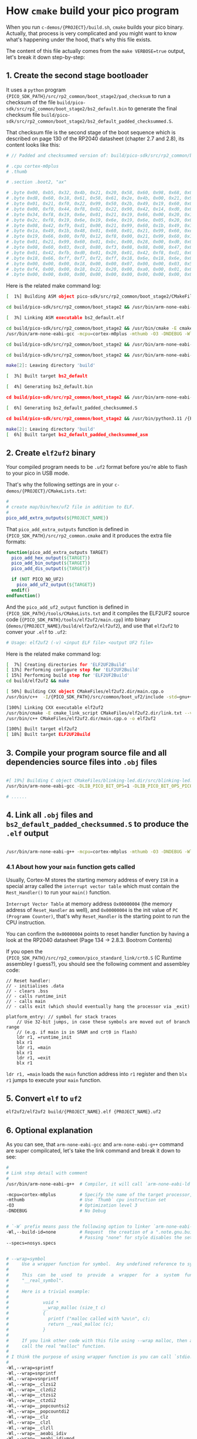 * How =cmake= build your pico program

When you run ~c-demos/{PROJECT}/build.sh~, =cmake= builds your pico binary. Actually, that process is very complicated and you might want to know what's happening under the hood, that's why this file exists.

The content of this file actually comes from the ~make VERBOSE=true~ output, let's break it down step-by-step:

** 1. Create the second stage bootloader

It uses a =python= program ~{PICO_SDK_PATH}/src/rp2_common/boot_stage2/pad_checksum~ to run a checksum of the file ~build/pico-sdk/src/rp2_common/boot_stage2/bs2_default.bin~ to generate the final checksum file ~build/pico-sdk/src/rp2_common/boot_stage2/bs2_default_padded_checksummed.S~.

That checksum file is the second stage of the boot sequence which is described on page 130 of the RP2040 datasheet (chapter 2.7 and 2.8), its content looks like this:

#+BEGIN_SRC bash
  # // Padded and checksummed version of: build/pico-sdk/src/rp2_common/boot_stage2/bs2_default.bin

  # .cpu cortex-m0plus
  # .thumb

  # .section .boot2, "ax"

  # .byte 0x00, 0xb5, 0x32, 0x4b, 0x21, 0x20, 0x58, 0x60, 0x98, 0x68, 0x02, 0x21, 0x88, 0x43, 0x98, 0x60
  # .byte 0xd8, 0x60, 0x18, 0x61, 0x58, 0x61, 0x2e, 0x4b, 0x00, 0x21, 0x99, 0x60, 0x02, 0x21, 0x59, 0x61
  # .byte 0x01, 0x21, 0xf0, 0x22, 0x99, 0x50, 0x2b, 0x49, 0x19, 0x60, 0x01, 0x21, 0x99, 0x60, 0x35, 0x20
  # .byte 0x00, 0xf0, 0x44, 0xf8, 0x02, 0x22, 0x90, 0x42, 0x14, 0xd0, 0x06, 0x21, 0x19, 0x66, 0x00, 0xf0
  # .byte 0x34, 0xf8, 0x19, 0x6e, 0x01, 0x21, 0x19, 0x66, 0x00, 0x20, 0x18, 0x66, 0x1a, 0x66, 0x00, 0xf0
  # .byte 0x2c, 0xf8, 0x19, 0x6e, 0x19, 0x6e, 0x19, 0x6e, 0x05, 0x20, 0x00, 0xf0, 0x2f, 0xf8, 0x01, 0x21
  # .byte 0x08, 0x42, 0xf9, 0xd1, 0x00, 0x21, 0x99, 0x60, 0x1b, 0x49, 0x19, 0x60, 0x00, 0x21, 0x59, 0x60
  # .byte 0x1a, 0x49, 0x1b, 0x48, 0x01, 0x60, 0x01, 0x21, 0x99, 0x60, 0xeb, 0x21, 0x19, 0x66, 0xa0, 0x21
  # .byte 0x19, 0x66, 0x00, 0xf0, 0x12, 0xf8, 0x00, 0x21, 0x99, 0x60, 0x16, 0x49, 0x14, 0x48, 0x01, 0x60
  # .byte 0x01, 0x21, 0x99, 0x60, 0x01, 0xbc, 0x00, 0x28, 0x00, 0xd0, 0x00, 0x47, 0x12, 0x48, 0x13, 0x49
  # .byte 0x08, 0x60, 0x03, 0xc8, 0x80, 0xf3, 0x08, 0x88, 0x08, 0x47, 0x03, 0xb5, 0x99, 0x6a, 0x04, 0x20
  # .byte 0x01, 0x42, 0xfb, 0xd0, 0x01, 0x20, 0x01, 0x42, 0xf8, 0xd1, 0x03, 0xbd, 0x02, 0xb5, 0x18, 0x66
  # .byte 0x18, 0x66, 0xff, 0xf7, 0xf2, 0xff, 0x18, 0x6e, 0x18, 0x6e, 0x02, 0xbd, 0x00, 0x00, 0x02, 0x40
  # .byte 0x00, 0x00, 0x00, 0x18, 0x00, 0x00, 0x07, 0x00, 0x00, 0x03, 0x5f, 0x00, 0x21, 0x22, 0x00, 0x00
  # .byte 0xf4, 0x00, 0x00, 0x18, 0x22, 0x20, 0x00, 0xa0, 0x00, 0x01, 0x00, 0x10, 0x08, 0xed, 0x00, 0xe0
  # .byte 0x00, 0x00, 0x00, 0x00, 0x00, 0x00, 0x00, 0x00, 0x00, 0x00, 0x00, 0x00, 0x74, 0xb2, 0x4e, 0x7a
#+END_SRC

Here is the related make command log:

#+BEGIN_SRC bash
  [  1%] Building ASM object pico-sdk/src/rp2_common/boot_stage2/CMakeFiles/bs2_default.dir/compile_time_choice.S.obj

  cd build/pico-sdk/src/rp2_common/boot_stage2 && /usr/bin/arm-none-eabi-gcc -DPICO_BOARD=\"pico_w\" -DPICO_BUILD=1 -DPICO_NO_HARDWARE=0 -DPICO_ON_DEVICE=1 -I/{PICO_SDK_PATH}/src/rp2_common/boot_stage2/asminclude -I/{PICO_SDK_PATH}/src/rp2040/hardware_regs/include -I/{PICO_SDK_PATH}/src/rp2_common/hardware_base/include -I/{PICO_SDK_PATH}/src/common/pico_base/include -Ibuild/generated/pico_base -I/{PICO_SDK_PATH}/src/boards/include -I/{PICO_SDK_PATH}/src/rp2_common/pico_platform/include -I/{PICO_SDK_PATH}/src/rp2_common/boot_stage2/include -mcpu=cortex-m0plus -mthumb -O3 -DNDEBUG -o CMakeFiles/bs2_default.dir/compile_time_choice.S.obj   -c /{PICO_SDK_PATH}/src/rp2_common/boot_stage2/compile_time_choice.S

  [  3%] Linking ASM executable bs2_default.elf

  cd build/pico-sdk/src/rp2_common/boot_stage2 && /usr/bin/cmake -E cmake_link_script CMakeFiles/bs2_default.dir/link.txt --verbose=true
  /usr/bin/arm-none-eabi-gcc -mcpu=cortex-m0plus -mthumb -O3 -DNDEBUG -Wl,--build-id=none --specs=nosys.specs -nostartfiles -Wl,--script=/{PICO_SDK_PATH}/src/rp2_common/boot_stage2/boot_stage2.ld -Wl,-Map=bs2_default.elf.map CMakeFiles/bs2_default.dir/compile_time_choice.S.obj -o bs2_default.elf 

  cd build/pico-sdk/src/rp2_common/boot_stage2 && /usr/bin/arm-none-eabi-objdump -h build/pico-sdk/src/rp2_common/boot_stage2/bs2_default.elf > bs2_default.dis

  cd build/pico-sdk/src/rp2_common/boot_stage2 && /usr/bin/arm-none-eabi-objdump -d build/pico-sdk/src/rp2_common/boot_stage2/bs2_default.elf >> bs2_default.dis

  make[2]: Leaving directory 'build'

  [  3%] Built target bs2_default

  [  4%] Generating bs2_default.bin

  cd build/pico-sdk/src/rp2_common/boot_stage2 && /usr/bin/arm-none-eabi-objcopy -Obinary build/pico-sdk/src/rp2_common/boot_stage2/bs2_default.elf build/pico-sdk/src/rp2_common/boot_stage2/bs2_default.bin

  [  6%] Generating bs2_default_padded_checksummed.S

  cd build/pico-sdk/src/rp2_common/boot_stage2 && /usr/bin/python3.11 /{PICO_SDK_PATH}/src/rp2_common/boot_stage2/pad_checksum -s 0xffffffff build/pico-sdk/src/rp2_common/boot_stage2/bs2_default.bin build/pico-sdk/src/rp2_common/boot_stage2/bs2_default_padded_checksummed.S

  make[2]: Leaving directory 'build'
  [  6%] Built target bs2_default_padded_checksummed_asm
#+END_SRC


** 2. Create =elf2uf2= binary

Your compiled program needs to be ~.uf2~ format before you're able to flash to your pico in USB mode.

That's why the following settings are in your ~c-demos/{PROJECT}/CMakeLists.txt~:

#+BEGIN_SRC cmake
 #
 # create map/bin/hex/uf2 file in addition to ELF.
 #
 pico_add_extra_outputs(${PROJECT_NAME})
#+END_SRC

That ~pico_add_extra_outputs~ function is defined in ~{PICO_SDK_PATH}/src/rp2_common.cmake~ and it produces the extra file formats:

#+BEGIN_SRC cmake
 function(pico_add_extra_outputs TARGET)
   pico_add_hex_output(${TARGET})
   pico_add_bin_output(${TARGET})
   pico_add_dis_output(${TARGET})

   if (NOT PICO_NO_UF2)
     pico_add_uf2_output(${TARGET})
   endif()
 endfunction()
#+END_SRC

And the ~pico_add_uf2_output~ function is defined in ~{PICO_SDK_PATH}/tools/CMakeLists.txt~ and it compiles the ELF2UF2 source code (~{PICO_SDK_PATH}/tools/elf2uf2/main.cpp~) into binary (~demos/{PROJECT_NAME}/build/elf2uf2/elf2uf2~), and use that ~elf2uf2~ to conver your ~.elf~ to ~.uf2~:

#+BEGIN_SRC bash
  # Usage: elf2uf2 (-v) <input ELF file> <output UF2 file>
#+END_SRC


Here is the related make command log:

#+BEGIN_SRC bash
  [  7%] Creating directories for 'ELF2UF2Build'
  [ 13%] Performing configure step for 'ELF2UF2Build'
  [ 15%] Performing build step for 'ELF2UF2Build'
  cd build/elf2uf2 && make

  [ 50%] Building CXX object CMakeFiles/elf2uf2.dir/main.cpp.o
  /usr/bin/c++  -I/{PICO_SDK_PATH}/src/common/boot_uf2/include -std=gnu++14 -MD -MT CMakeFiles/elf2uf2.dir/main.cpp.o -MF CMakeFiles/elf2uf2.dir/main.cpp.o.d -o CMakeFiles/elf2uf2.dir/main.cpp.o -c /{PICO_SDK_PATH}/tools/elf2uf2/main.cpp

  [100%] Linking CXX executable elf2uf2
  /usr/bin/cmake -E cmake_link_script CMakeFiles/elf2uf2.dir/link.txt --verbose=true
  /usr/bin/c++ CMakeFiles/elf2uf2.dir/main.cpp.o -o elf2uf2 

  [100%] Built target elf2uf2
  [ 18%] Built target ELF2UF2Build
#+END_SRC


** 3. Compile your program source file and all dependencies source files into ~.obj~ files

#+BEGIN_SRC bash

  #[ 19%] Building C object CMakeFiles/blinking-led.dir/src/blinking-led.c.obj
  /usr/bin/arm-none-eabi-gcc -DLIB_PICO_BIT_OPS=1 -DLIB_PICO_BIT_OPS_PICO=1 -DLIB_PICO_DIVIDER=1 -DLIB_PICO_DIVIDER_HARDWARE=1 -DLIB_PICO_DOUBLE=1 -DLIB_PICO_DOUBLE_PICO=1 -DLIB_PICO_FLOAT=1 -DLIB_PICO_FLOAT_PICO=1 -DLIB_PICO_INT64_OPS=1 -DLIB_PICO_INT64_OPS_PICO=1 -DLIB_PICO_MALLOC=1 -DLIB_PICO_MEM_OPS=1 -DLIB_PICO_MEM_OPS_PICO=1 -DLIB_PICO_PLATFORM=1 -DLIB_PICO_PRINTF=1 -DLIB_PICO_PRINTF_PICO=1 -DLIB_PICO_RUNTIME=1 -DLIB_PICO_STANDARD_LINK=1 -DLIB_PICO_STDIO=1 -DLIB_PICO_STDLIB=1 -DLIB_PICO_SYNC=1 -DLIB_PICO_SYNC_CRITICAL_SECTION=1 -DLIB_PICO_SYNC_MUTEX=1 -DLIB_PICO_SYNC_SEM=1 -DLIB_PICO_TIME=1 -DLIB_PICO_UTIL=1 -DPICO_BOARD=\"pico_w\" -DPICO_BUILD=1 -DPICO_CMAKE_BUILD_TYPE=\"Release\" -DPICO_COPY_TO_RAM=0 -DPICO_CXX_ENABLE_EXCEPTIONS=0 -DPICO_NO_FLASH=0 -DPICO_NO_HARDWARE=0 -DPICO_ON_DEVICE=1 -DPICO_TARGET_NAME=\"blinking-led\" -DPICO_USE_BLOCKED_RAM=0 -Isrc -I/{PICO_SDK_PATH}/src/common/pico_stdlib/include -I/{PICO_SDK_PATH}/src/rp2_common/hardware_gpio/include -I/{PICO_SDK_PATH}/src/common/pico_base/include -Ibuild/generated/pico_base -I/{PICO_SDK_PATH}/src/boards/include -I/{PICO_SDK_PATH}/src/rp2_common/pico_platform/include -I/{PICO_SDK_PATH}/src/rp2040/hardware_regs/include -I/{PICO_SDK_PATH}/src/rp2_common/hardware_base/include -I/{PICO_SDK_PATH}/src/rp2040/hardware_structs/include -I/{PICO_SDK_PATH}/src/rp2_common/hardware_claim/include -I/{PICO_SDK_PATH}/src/rp2_common/hardware_sync/include -I/{PICO_SDK_PATH}/src/rp2_common/hardware_irq/include -I/{PICO_SDK_PATH}/src/common/pico_sync/include -I/{PICO_SDK_PATH}/src/common/pico_time/include -I/{PICO_SDK_PATH}/src/rp2_common/hardware_timer/include -I/{PICO_SDK_PATH}/src/common/pico_util/include -I/{PICO_SDK_PATH}/src/rp2_common/hardware_uart/include -I/{PICO_SDK_PATH}/src/rp2_common/hardware_resets/include -I/{PICO_SDK_PATH}/src/rp2_common/hardware_clocks/include -I/{PICO_SDK_PATH}/src/rp2_common/hardware_pll/include -I/{PICO_SDK_PATH}/src/rp2_common/hardware_vreg/include -I/{PICO_SDK_PATH}/src/rp2_common/hardware_watchdog/include -I/{PICO_SDK_PATH}/src/rp2_common/hardware_xosc/include -I/{PICO_SDK_PATH}/src/rp2_common/hardware_divider/include -I/{PICO_SDK_PATH}/src/rp2_common/pico_runtime/include -I/{PICO_SDK_PATH}/src/rp2_common/pico_printf/include -I/{PICO_SDK_PATH}/src/common/pico_bit_ops/include -I/{PICO_SDK_PATH}/src/common/pico_divider/include -I/{PICO_SDK_PATH}/src/rp2_common/pico_double/include -I/{PICO_SDK_PATH}/src/rp2_common/pico_float/include -I/{PICO_SDK_PATH}/src/rp2_common/pico_malloc/include -I/{PICO_SDK_PATH}/src/rp2_common/pico_bootrom/include -I/{PICO_SDK_PATH}/src/common/pico_binary_info/include -I/{PICO_SDK_PATH}/src/rp2_common/pico_stdio/include -I/{PICO_SDK_PATH}/src/rp2_common/pico_int64_ops/include -I/{PICO_SDK_PATH}/src/rp2_common/pico_mem_ops/include -I/{PICO_SDK_PATH}/src/rp2_common/boot_stage2/include -isystem /usr/lib/gcc/arm-none-eabi/13.2.0/include -isystem /usr/lib/gcc/arm-none-eabi/13.2.0/include-fixed -isystem /usr/arm-none-eabi/include -mcpu=cortex-m0plus -mthumb -O3 -DNDEBUG -ffunction-sections -fdata-sections -MD -MT CMakeFiles/blinking-led.dir/src/blinking-led.c.obj -MF CMakeFiles/blinking-led.dir/src/blinking-led.c.obj.d -o CMakeFiles/blinking-led.dir/src/blinking-led.c.obj -c src/blinking-led.c

  # ......
#+END_SRC


** 4. Link all ~.obj~ files and ~bs2_default_padded_checksummed.S~ to produce the ~.elf~ output 

#+BEGIN_SRC bash
  
/usr/bin/arm-none-eabi-g++ -mcpu=cortex-m0plus -mthumb -O3 -DNDEBUG -Wl,--build-id=none --specs=nosys.specs -Wl,--wrap=sprintf -Wl,--wrap=snprintf -Wl,--wrap=vsnprintf -Wl,--wrap=__clzsi2 -Wl,--wrap=__clzdi2 -Wl,--wrap=__ctzsi2 -Wl,--wrap=__ctzdi2 -Wl,--wrap=__popcountsi2 -Wl,--wrap=__popcountdi2 -Wl,--wrap=__clz -Wl,--wrap=__clzl -Wl,--wrap=__clzll -Wl,--wrap=__aeabi_idiv -Wl,--wrap=__aeabi_idivmod -Wl,--wrap=__aeabi_ldivmod -Wl,--wrap=__aeabi_uidiv -Wl,--wrap=__aeabi_uidivmod -Wl,--wrap=__aeabi_uldivmod -Wl,--wrap=__aeabi_dadd -Wl,--wrap=__aeabi_ddiv -Wl,--wrap=__aeabi_dmul -Wl,--wrap=__aeabi_drsub -Wl,--wrap=__aeabi_dsub -Wl,--wrap=__aeabi_cdcmpeq -Wl,--wrap=__aeabi_cdrcmple -Wl,--wrap=__aeabi_cdcmple -Wl,--wrap=__aeabi_dcmpeq -Wl,--wrap=__aeabi_dcmplt -Wl,--wrap=__aeabi_dcmple -Wl,--wrap=__aeabi_dcmpge -Wl,--wrap=__aeabi_dcmpgt -Wl,--wrap=__aeabi_dcmpun -Wl,--wrap=__aeabi_i2d -Wl,--wrap=__aeabi_l2d -Wl,--wrap=__aeabi_ui2d -Wl,--wrap=__aeabi_ul2d -Wl,--wrap=__aeabi_d2iz -Wl,--wrap=__aeabi_d2lz -Wl,--wrap=__aeabi_d2uiz -Wl,--wrap=__aeabi_d2ulz -Wl,--wrap=__aeabi_d2f -Wl,--wrap=sqrt -Wl,--wrap=cos -Wl,--wrap=sin -Wl,--wrap=tan -Wl,--wrap=atan2 -Wl,--wrap=exp -Wl,--wrap=log -Wl,--wrap=ldexp -Wl,--wrap=copysign -Wl,--wrap=trunc -Wl,--wrap=floor -Wl,--wrap=ceil -Wl,--wrap=round -Wl,--wrap=sincos -Wl,--wrap=asin -Wl,--wrap=acos -Wl,--wrap=atan -Wl,--wrap=sinh -Wl,--wrap=cosh -Wl,--wrap=tanh -Wl,--wrap=asinh -Wl,--wrap=acosh -Wl,--wrap=atanh -Wl,--wrap=exp2 -Wl,--wrap=log2 -Wl,--wrap=exp10 -Wl,--wrap=log10 -Wl,--wrap=pow -Wl,--wrap=powint -Wl,--wrap=hypot -Wl,--wrap=cbrt -Wl,--wrap=fmod -Wl,--wrap=drem -Wl,--wrap=remainder -Wl,--wrap=remquo -Wl,--wrap=expm1 -Wl,--wrap=log1p -Wl,--wrap=fma -Wl,--wrap=__aeabi_lmul -Wl,--wrap=__aeabi_fadd -Wl,--wrap=__aeabi_fdiv -Wl,--wrap=__aeabi_fmul -Wl,--wrap=__aeabi_frsub -Wl,--wrap=__aeabi_fsub -Wl,--wrap=__aeabi_cfcmpeq -Wl,--wrap=__aeabi_cfrcmple -Wl,--wrap=__aeabi_cfcmple -Wl,--wrap=__aeabi_fcmpeq -Wl,--wrap=__aeabi_fcmplt -Wl,--wrap=__aeabi_fcmple -Wl,--wrap=__aeabi_fcmpge -Wl,--wrap=__aeabi_fcmpgt -Wl,--wrap=__aeabi_fcmpun -Wl,--wrap=__aeabi_i2f -Wl,--wrap=__aeabi_l2f -Wl,--wrap=__aeabi_ui2f -Wl,--wrap=__aeabi_ul2f -Wl,--wrap=__aeabi_f2iz -Wl,--wrap=__aeabi_f2lz -Wl,--wrap=__aeabi_f2uiz -Wl,--wrap=__aeabi_f2ulz -Wl,--wrap=__aeabi_f2d -Wl,--wrap=sqrtf -Wl,--wrap=cosf -Wl,--wrap=sinf -Wl,--wrap=tanf -Wl,--wrap=atan2f -Wl,--wrap=expf -Wl,--wrap=logf -Wl,--wrap=ldexpf -Wl,--wrap=copysignf -Wl,--wrap=truncf -Wl,--wrap=floorf -Wl,--wrap=ceilf -Wl,--wrap=roundf -Wl,--wrap=sincosf -Wl,--wrap=asinf -Wl,--wrap=acosf -Wl,--wrap=atanf -Wl,--wrap=sinhf -Wl,--wrap=coshf -Wl,--wrap=tanhf -Wl,--wrap=asinhf -Wl,--wrap=acoshf -Wl,--wrap=atanhf -Wl,--wrap=exp2f -Wl,--wrap=log2f -Wl,--wrap=exp10f -Wl,--wrap=log10f -Wl,--wrap=powf -Wl,--wrap=powintf -Wl,--wrap=hypotf -Wl,--wrap=cbrtf -Wl,--wrap=fmodf -Wl,--wrap=dremf -Wl,--wrap=remainderf -Wl,--wrap=remquof -Wl,--wrap=expm1f -Wl,--wrap=log1pf -Wl,--wrap=fmaf -Wl,--wrap=malloc -Wl,--wrap=calloc -Wl,--wrap=realloc -Wl,--wrap=free -Wl,--wrap=memcpy -Wl,--wrap=memset -Wl,--wrap=__aeabi_memcpy -Wl,--wrap=__aeabi_memset -Wl,--wrap=__aeabi_memcpy4 -Wl,--wrap=__aeabi_memset4 -Wl,--wrap=__aeabi_memcpy8 -Wl,--wrap=__aeabi_memset8 -Wl,-Map=blinking-led.elf.map -Wl,--script=/{PICO_SDK_PATH}/src/rp2_common/pico_standard_link/memmap_default.ld -Wl,-z,max-page-size=4096 -Wl,--gc-sections -Wl,--no-warn-rwx-segments -Wl,--wrap=printf -Wl,--wrap=vprintf -Wl,--wrap=puts -Wl,--wrap=putchar -Wl,--wrap=getchar "CMakeFiles/blinking-led.dir/src/blinking-led.c.obj" "CMakeFiles/blinking-led.dir/{PICO_SDK_PATH}/src/rp2_common/pico_stdlib/stdlib.c.obj" "CMakeFiles/blinking-led.dir/{PICO_SDK_PATH}/src/rp2_common/hardware_gpio/gpio.c.obj" "CMakeFiles/blinking-led.dir/{PICO_SDK_PATH}/src/rp2_common/pico_platform/platform.c.obj" "CMakeFiles/blinking-led.dir/{PICO_SDK_PATH}/src/rp2_common/hardware_claim/claim.c.obj" "CMakeFiles/blinking-led.dir/{PICO_SDK_PATH}/src/rp2_common/hardware_sync/sync.c.obj" "CMakeFiles/blinking-led.dir/{PICO_SDK_PATH}/src/rp2_common/hardware_irq/irq.c.obj" "CMakeFiles/blinking-led.dir/{PICO_SDK_PATH}/src/rp2_common/hardware_irq/irq_handler_chain.S.obj" "CMakeFiles/blinking-led.dir/{PICO_SDK_PATH}/src/common/pico_sync/sem.c.obj" "CMakeFiles/blinking-led.dir/{PICO_SDK_PATH}/src/common/pico_sync/lock_core.c.obj" "CMakeFiles/blinking-led.dir/{PICO_SDK_PATH}/src/common/pico_sync/mutex.c.obj" "CMakeFiles/blinking-led.dir/{PICO_SDK_PATH}/src/common/pico_sync/critical_section.c.obj" "CMakeFiles/blinking-led.dir/{PICO_SDK_PATH}/src/common/pico_time/time.c.obj" "CMakeFiles/blinking-led.dir/{PICO_SDK_PATH}/src/common/pico_time/timeout_helper.c.obj" "CMakeFiles/blinking-led.dir/{PICO_SDK_PATH}/src/rp2_common/hardware_timer/timer.c.obj" "CMakeFiles/blinking-led.dir/{PICO_SDK_PATH}/src/common/pico_util/datetime.c.obj" "CMakeFiles/blinking-led.dir/{PICO_SDK_PATH}/src/common/pico_util/pheap.c.obj" "CMakeFiles/blinking-led.dir/{PICO_SDK_PATH}/src/common/pico_util/queue.c.obj" "CMakeFiles/blinking-led.dir/{PICO_SDK_PATH}/src/rp2_common/hardware_uart/uart.c.obj" "CMakeFiles/blinking-led.dir/{PICO_SDK_PATH}/src/rp2_common/hardware_clocks/clocks.c.obj" "CMakeFiles/blinking-led.dir/{PICO_SDK_PATH}/src/rp2_common/hardware_pll/pll.c.obj" "CMakeFiles/blinking-led.dir/{PICO_SDK_PATH}/src/rp2_common/hardware_vreg/vreg.c.obj" "CMakeFiles/blinking-led.dir/{PICO_SDK_PATH}/src/rp2_common/hardware_watchdog/watchdog.c.obj" "CMakeFiles/blinking-led.dir/{PICO_SDK_PATH}/src/rp2_common/hardware_xosc/xosc.c.obj" "CMakeFiles/blinking-led.dir/{PICO_SDK_PATH}/src/rp2_common/hardware_divider/divider.S.obj" "CMakeFiles/blinking-led.dir/{PICO_SDK_PATH}/src/rp2_common/pico_runtime/runtime.c.obj" "CMakeFiles/blinking-led.dir/{PICO_SDK_PATH}/src/rp2_common/pico_printf/printf.c.obj" "CMakeFiles/blinking-led.dir/{PICO_SDK_PATH}/src/rp2_common/pico_bit_ops/bit_ops_aeabi.S.obj" "CMakeFiles/blinking-led.dir/{PICO_SDK_PATH}/src/rp2_common/pico_bootrom/bootrom.c.obj" "CMakeFiles/blinking-led.dir/{PICO_SDK_PATH}/src/rp2_common/pico_divider/divider.S.obj" "CMakeFiles/blinking-led.dir/{PICO_SDK_PATH}/src/rp2_common/pico_double/double_aeabi.S.obj" "CMakeFiles/blinking-led.dir/{PICO_SDK_PATH}/src/rp2_common/pico_double/double_init_rom.c.obj" "CMakeFiles/blinking-led.dir/{PICO_SDK_PATH}/src/rp2_common/pico_double/double_math.c.obj" "CMakeFiles/blinking-led.dir/{PICO_SDK_PATH}/src/rp2_common/pico_double/double_v1_rom_shim.S.obj" "CMakeFiles/blinking-led.dir/{PICO_SDK_PATH}/src/rp2_common/pico_int64_ops/pico_int64_ops_aeabi.S.obj" "CMakeFiles/blinking-led.dir/{PICO_SDK_PATH}/src/rp2_common/pico_float/float_aeabi.S.obj" "CMakeFiles/blinking-led.dir/{PICO_SDK_PATH}/src/rp2_common/pico_float/float_init_rom.c.obj" "CMakeFiles/blinking-led.dir/{PICO_SDK_PATH}/src/rp2_common/pico_float/float_math.c.obj" "CMakeFiles/blinking-led.dir/{PICO_SDK_PATH}/src/rp2_common/pico_float/float_v1_rom_shim.S.obj" "CMakeFiles/blinking-led.dir/{PICO_SDK_PATH}/src/rp2_common/pico_malloc/pico_malloc.c.obj" "CMakeFiles/blinking-led.dir/{PICO_SDK_PATH}/src/rp2_common/pico_mem_ops/mem_ops_aeabi.S.obj" "CMakeFiles/blinking-led.dir/{PICO_SDK_PATH}/src/rp2_common/pico_standard_link/crt0.S.obj" "CMakeFiles/blinking-led.dir/{PICO_SDK_PATH}/src/rp2_common/pico_standard_link/new_delete.cpp.obj" "CMakeFiles/blinking-led.dir/{PICO_SDK_PATH}/src/rp2_common/pico_standard_link/binary_info.c.obj" "CMakeFiles/blinking-led.dir/{PICO_SDK_PATH}/src/rp2_common/pico_stdio/stdio.c.obj" -o blinking-led.elf  pico-sdk/src/rp2_common/boot_stage2/bs2_default_padded_checksummed.S 
#+END_SRC


*** 4.1 About how your ~main~ function gets called

Usually, Cortex-M stores the starting memory address of every =ISR= in a special array called the =interrupt vector table= which must contain the ~Rest_Handler()~ to run your ~main()~ function.

=Interrupt Vector Table= at memory address =Ox00000004= (the memory address of ~Reset_Handler~ as well), and =Ox00000004= is the init value of =PC (Programm Counter)=, that's why ~Reset_Handler~ is the starting point to run the CPU instruction.

You can confirm the =0x00000004= points to reset handler function by having a look at the RP2040 datasheet (Page 134 -> 2.8.3. Bootrom Contents)

If you open the ~{PICO_SDK_PATH}/src/rp2_common/pico_standard_link/crt0.S~ (C Runtime assembley I guess?), you should see the following comment and assembley code:

#+BEGIN_SRC text
  // Reset handler:
  // - initialises .data
  // - clears .bss
  // - calls runtime_init
  // - calls main
  // - calls exit (which should eventually hang the processor via _exit)

  platform_entry: // symbol for stack traces
      // Use 32-bit jumps, in case these symbols are moved out of branch range
      // (e.g. if main is in SRAM and crt0 in flash)
      ldr r1, =runtime_init
      blx r1
      ldr r1, =main
      blx r1
      ldr r1, =exit
      blx r1
#+END_SRC

~ldr r1, =main~ loads the ~main~ function address into ~r1~ register and then ~blx r1~ jumps to execute your ~main~ function.


** 5. Convert ~elf~ to ~uf2~ 

#+BEGIN_SRC bash
  elf2uf2/elf2uf2 build/{PROJECT_NAME}.elf {PROJECT_NAME}.uf2
#+END_SRC


** 6. Optional explanation

As you can see, that =arm-none-eabi-gcc= and =arm-none-eabi-g++= command are super compilcated, let's take the link command and break it down to see:


#+BEGIN_SRC bash
  #
  # Link step detail with comment
  #
  /usr/bin/arm-none-eabi-g++  # Compiler, it will call `arm-none-eabi-ld` as linker

  -mcpu=cortex-m0plus         # Specify the name of the target processor,
  -mthumb                     # Use `Thumb` cpu instruction set
  -O3                         # Optimization level 3
  -DNDEBUG                    # No Debug


  # `-W` prefix means pass the following option to linker `arm-none-eabi-ld`
  -Wl,--build-id=none         # Request  the creation of a ".note.gnu.build-id" ELF note section or a ".buildid" COFF section.
                              # Passing "none" for style disables the setting from any "--build-id" options earlier on the command line.
  --specs=nosys.specs


  # --wrap=symbol
  #     Use a wrapper function for symbol.  Any undefined reference to symbol will be resolved to "__wrap_symbol".  Any undefined reference to "__real_symbol" will be resolved to symbol.
  #
  #     This  can  be  used  to  provide  a  wrapper  for  a  system  function.   The  wrapper  function  should  be called "__wrap_symbol".  If it wishes to call the system function, it should call
  #     "__real_symbol".
  #
  #     Here is a trivial example:
  #
  #             void *
  #             __wrap_malloc (size_t c)
  #             {
  #               printf ("malloc called with %zu\n", c);
  #               return __real_malloc (c);
  #             }
  #
  #     If you link other code with this file using --wrap malloc, then all calls to "malloc" will call the function "__wrap_malloc" instead.  The call to  "__real_malloc"  in  "__wrap_malloc"  will
  #     call the real "malloc" function.
  #
  # I think the purpose of using wrapper function is you can call `stdio.h` in your program, but it actually call the pico SDK implementation version instead!!!
  #
  -Wl,--wrap=sprintf
  -Wl,--wrap=snprintf
  -Wl,--wrap=vsnprintf
  -Wl,--wrap=__clzsi2
  -Wl,--wrap=__clzdi2
  -Wl,--wrap=__ctzsi2
  -Wl,--wrap=__ctzdi2
  -Wl,--wrap=__popcountsi2
  -Wl,--wrap=__popcountdi2
  -Wl,--wrap=__clz
  -Wl,--wrap=__clzl
  -Wl,--wrap=__clzll
  -Wl,--wrap=__aeabi_idiv
  -Wl,--wrap=__aeabi_idivmod
  -Wl,--wrap=__aeabi_ldivmod
  -Wl,--wrap=__aeabi_uidiv
  -Wl,--wrap=__aeabi_uidivmod
  -Wl,--wrap=__aeabi_uldivmod
  -Wl,--wrap=__aeabi_dadd
  -Wl,--wrap=__aeabi_ddiv
  -Wl,--wrap=__aeabi_dmul
  -Wl,--wrap=__aeabi_drsub
  -Wl,--wrap=__aeabi_dsub
  -Wl,--wrap=__aeabi_cdcmpeq
  -Wl,--wrap=__aeabi_cdrcmple
  -Wl,--wrap=__aeabi_cdcmple
  -Wl,--wrap=__aeabi_dcmpeq
  -Wl,--wrap=__aeabi_dcmplt
  -Wl,--wrap=__aeabi_dcmple
  -Wl,--wrap=__aeabi_dcmpge
  -Wl,--wrap=__aeabi_dcmpgt
  -Wl,--wrap=__aeabi_dcmpun
  -Wl,--wrap=__aeabi_i2d
  -Wl,--wrap=__aeabi_l2d
  -Wl,--wrap=__aeabi_ui2d
  -Wl,--wrap=__aeabi_ul2d
  -Wl,--wrap=__aeabi_d2iz
  -Wl,--wrap=__aeabi_d2lz
  -Wl,--wrap=__aeabi_d2uiz
  -Wl,--wrap=__aeabi_d2ulz
  -Wl,--wrap=__aeabi_d2f
  -Wl,--wrap=sqrt
  -Wl,--wrap=cos
  -Wl,--wrap=sin
  -Wl,--wrap=tan
  -Wl,--wrap=atan2
  -Wl,--wrap=exp
  -Wl,--wrap=log
  -Wl,--wrap=ldexp
  -Wl,--wrap=copysign
  -Wl,--wrap=trunc
  -Wl,--wrap=floor
  -Wl,--wrap=ceil
  -Wl,--wrap=round
  -Wl,--wrap=sincos
  -Wl,--wrap=asin
  -Wl,--wrap=acos
  -Wl,--wrap=atan
  -Wl,--wrap=sinh
  -Wl,--wrap=cosh
  -Wl,--wrap=tanh
  -Wl,--wrap=asinh
  -Wl,--wrap=acosh
  -Wl,--wrap=atanh
  -Wl,--wrap=exp2
  -Wl,--wrap=log2
  -Wl,--wrap=exp10
  -Wl,--wrap=log10
  -Wl,--wrap=pow
  -Wl,--wrap=powint
  -Wl,--wrap=hypot
  -Wl,--wrap=cbrt
  -Wl,--wrap=fmod
  -Wl,--wrap=drem
  -Wl,--wrap=remainder
  -Wl,--wrap=remquo
  -Wl,--wrap=expm1
  -Wl,--wrap=log1p
  -Wl,--wrap=fma
  -Wl,--wrap=__aeabi_lmul
  -Wl,--wrap=__aeabi_fadd
  -Wl,--wrap=__aeabi_fdiv
  -Wl,--wrap=__aeabi_fmul
  -Wl,--wrap=__aeabi_frsub
  -Wl,--wrap=__aeabi_fsub
  -Wl,--wrap=__aeabi_cfcmpeq
  -Wl,--wrap=__aeabi_cfrcmple
  -Wl,--wrap=__aeabi_cfcmple
  -Wl,--wrap=__aeabi_fcmpeq
  -Wl,--wrap=__aeabi_fcmplt
  -Wl,--wrap=__aeabi_fcmple
  -Wl,--wrap=__aeabi_fcmpge
  -Wl,--wrap=__aeabi_fcmpgt
  -Wl,--wrap=__aeabi_fcmpun
  -Wl,--wrap=__aeabi_i2f
  -Wl,--wrap=__aeabi_l2f
  -Wl,--wrap=__aeabi_ui2f
  -Wl,--wrap=__aeabi_ul2f
  -Wl,--wrap=__aeabi_f2iz
  -Wl,--wrap=__aeabi_f2lz
  -Wl,--wrap=__aeabi_f2uiz
  -Wl,--wrap=__aeabi_f2ulz
  -Wl,--wrap=__aeabi_f2d
  -Wl,--wrap=sqrtf
  -Wl,--wrap=cosf
  -Wl,--wrap=sinf
  -Wl,--wrap=tanf
  -Wl,--wrap=atan2f
  -Wl,--wrap=expf
  -Wl,--wrap=logf
  -Wl,--wrap=ldexpf
  -Wl,--wrap=copysignf
  -Wl,--wrap=truncf
  -Wl,--wrap=floorf
  -Wl,--wrap=ceilf
  -Wl,--wrap=roundf
  -Wl,--wrap=sincosf
  -Wl,--wrap=asinf
  -Wl,--wrap=acosf
  -Wl,--wrap=atanf
  -Wl,--wrap=sinhf
  -Wl,--wrap=coshf
  -Wl,--wrap=tanhf
  -Wl,--wrap=asinhf
  -Wl,--wrap=acoshf
  -Wl,--wrap=atanhf
  -Wl,--wrap=exp2f
  -Wl,--wrap=log2f
  -Wl,--wrap=exp10f
  -Wl,--wrap=log10f
  -Wl,--wrap=powf
  -Wl,--wrap=powintf
  -Wl,--wrap=hypotf
  -Wl,--wrap=cbrtf
  -Wl,--wrap=fmodf
  -Wl,--wrap=dremf
  -Wl,--wrap=remainderf
  -Wl,--wrap=remquof
  -Wl,--wrap=expm1f
  -Wl,--wrap=log1pf
  -Wl,--wrap=fmaf
  -Wl,--wrap=malloc
  -Wl,--wrap=calloc
  -Wl,--wrap=realloc
  -Wl,--wrap=free
  -Wl,--wrap=memcpy
  -Wl,--wrap=memset
  -Wl,--wrap=__aeabi_memcpy
  -Wl,--wrap=__aeabi_memset
  -Wl,--wrap=__aeabi_memcpy4
  -Wl,--wrap=__aeabi_memset4
  -Wl,--wrap=__aeabi_memcpy8
  -Wl,--wrap=__aeabi_memset8
  -Wl,--wrap=printf
  -Wl,--wrap=vprintf
  -Wl,--wrap=puts
  -Wl,--wrap=putchar
  -Wl,--wrap=getchar

  #
  # Print a link map to the file which contains the memory layout of all symbols
  #
  -Wl,-Map=blinking-led.elf.map

  #
  # Specify the MCU linker which contains the correct memory layout
  #
  -Wl,--script={PICO_SDK_PATH}/src/rp2_common/pico_standard_link/memmap_default.ld

  -Wl,-z,max-page-size=4096       # Max memory page size
  -Wl,--gc-sections               # Enable garbage collection of unused input sections.  It is ignored on targets that do not support this option.
  -Wl,--no-warn-rwx-segments      #  Warn  if  the  linker  creates  a  loadable,  non-zero  sized  segment that has all three of the read, write and execute permission flags set.

  # Your program object file
  "CMakeFiles/blinking-led.dir/src/blinking-led.c.obj"

  # All dependencies object file
  "CMakeFiles/blinking-led.dir/{PICO_SDK_PATH}/src/rp2_common/pico_stdlib/stdlib.c.obj"
  "CMakeFiles/blinking-led.dir/{PICO_SDK_PATH}/src/rp2_common/hardware_gpio/gpio.c.obj"
  "CMakeFiles/blinking-led.dir/{PICO_SDK_PATH}/src/rp2_common/pico_platform/platform.c.obj"
  "CMakeFiles/blinking-led.dir/{PICO_SDK_PATH}/src/rp2_common/hardware_claim/claim.c.obj"
  "CMakeFiles/blinking-led.dir/{PICO_SDK_PATH}/src/rp2_common/hardware_sync/sync.c.obj"
  "CMakeFiles/blinking-led.dir/{PICO_SDK_PATH}/src/rp2_common/hardware_irq/irq.c.obj"
  "CMakeFiles/blinking-led.dir/{PICO_SDK_PATH}/src/rp2_common/hardware_irq/irq_handler_chain.S.obj"
  "CMakeFiles/blinking-led.dir/{PICO_SDK_PATH}/src/common/pico_sync/sem.c.obj"
  "CMakeFiles/blinking-led.dir/{PICO_SDK_PATH}/src/common/pico_sync/lock_core.c.obj"
  "CMakeFiles/blinking-led.dir/{PICO_SDK_PATH}/src/common/pico_sync/mutex.c.obj"
  "CMakeFiles/blinking-led.dir/{PICO_SDK_PATH}/src/common/pico_sync/critical_section.c.obj"
  "CMakeFiles/blinking-led.dir/{PICO_SDK_PATH}/src/common/pico_time/time.c.obj"
  "CMakeFiles/blinking-led.dir/{PICO_SDK_PATH}/src/common/pico_time/timeout_helper.c.obj"
  "CMakeFiles/blinking-led.dir/{PICO_SDK_PATH}/src/rp2_common/hardware_timer/timer.c.obj"
  "CMakeFiles/blinking-led.dir/{PICO_SDK_PATH}/src/common/pico_util/datetime.c.obj"
  "CMakeFiles/blinking-led.dir/{PICO_SDK_PATH}/src/common/pico_util/pheap.c.obj"
  "CMakeFiles/blinking-led.dir/{PICO_SDK_PATH}/src/common/pico_util/queue.c.obj"
  "CMakeFiles/blinking-led.dir/{PICO_SDK_PATH}/src/rp2_common/hardware_uart/uart.c.obj"
  "CMakeFiles/blinking-led.dir/{PICO_SDK_PATH}/src/rp2_common/hardware_clocks/clocks.c.obj"
  "CMakeFiles/blinking-led.dir/{PICO_SDK_PATH}/src/rp2_common/hardware_pll/pll.c.obj"
  "CMakeFiles/blinking-led.dir/{PICO_SDK_PATH}/src/rp2_common/hardware_vreg/vreg.c.obj"
  "CMakeFiles/blinking-led.dir/{PICO_SDK_PATH}/src/rp2_common/hardware_watchdog/watchdog.c.obj"
  "CMakeFiles/blinking-led.dir/{PICO_SDK_PATH}/src/rp2_common/hardware_xosc/xosc.c.obj"
  "CMakeFiles/blinking-led.dir/{PICO_SDK_PATH}/src/rp2_common/hardware_divider/divider.S.obj"
  "CMakeFiles/blinking-led.dir/{PICO_SDK_PATH}/src/rp2_common/pico_runtime/runtime.c.obj"
  "CMakeFiles/blinking-led.dir/{PICO_SDK_PATH}/src/rp2_common/pico_printf/printf.c.obj"
  "CMakeFiles/blinking-led.dir/{PICO_SDK_PATH}/src/rp2_common/pico_bit_ops/bit_ops_aeabi.S.obj"
  "CMakeFiles/blinking-led.dir/{PICO_SDK_PATH}/src/rp2_common/pico_bootrom/bootrom.c.obj"
  "CMakeFiles/blinking-led.dir/{PICO_SDK_PATH}/src/rp2_common/pico_divider/divider.S.obj"
  "CMakeFiles/blinking-led.dir/{PICO_SDK_PATH}/src/rp2_common/pico_double/double_aeabi.S.obj"
  "CMakeFiles/blinking-led.dir/{PICO_SDK_PATH}/src/rp2_common/pico_double/double_init_rom.c.obj"
  "CMakeFiles/blinking-led.dir/{PICO_SDK_PATH}/src/rp2_common/pico_double/double_math.c.obj"
  "CMakeFiles/blinking-led.dir/{PICO_SDK_PATH}/src/rp2_common/pico_double/double_v1_rom_shim.S.obj"
  "CMakeFiles/blinking-led.dir/{PICO_SDK_PATH}/src/rp2_common/pico_int64_ops/pico_int64_ops_aeabi.S.obj"
  "CMakeFiles/blinking-led.dir/{PICO_SDK_PATH}/src/rp2_common/pico_float/float_aeabi.S.obj"
  "CMakeFiles/blinking-led.dir/{PICO_SDK_PATH}/src/rp2_common/pico_float/float_init_rom.c.obj"
  "CMakeFiles/blinking-led.dir/{PICO_SDK_PATH}/src/rp2_common/pico_float/float_math.c.obj"
  "CMakeFiles/blinking-led.dir/{PICO_SDK_PATH}/src/rp2_common/pico_float/float_v1_rom_shim.S.obj"
  "CMakeFiles/blinking-led.dir/{PICO_SDK_PATH}/src/rp2_common/pico_malloc/pico_malloc.c.obj"
  "CMakeFiles/blinking-led.dir/{PICO_SDK_PATH}/src/rp2_common/pico_mem_ops/mem_ops_aeabi.S.obj"
  "CMakeFiles/blinking-led.dir/{PICO_SDK_PATH}/src/rp2_common/pico_standard_link/crt0.S.obj"
  "CMakeFiles/blinking-led.dir/{PICO_SDK_PATH}/src/rp2_common/pico_standard_link/new_delete.cpp.obj"
  "CMakeFiles/blinking-led.dir/{PICO_SDK_PATH}/src/rp2_common/pico_standard_link/binary_info.c.obj"
  "CMakeFiles/blinking-led.dir/{PICO_SDK_PATH}/src/rp2_common/pico_stdio/stdio.c.obj"

  #
  # The elf output file
  #
  -o blinking-led.elf

  #
  # This is the Pico second stage bootloader, if you don't provide this, you will see the following linker error:
  #
  # /usr/lib/gcc/arm-none-eabi/13.2.0/../../../../arm-none-eabi/bin/ld: ERROR: Pico second stage bootloader must be 256 bytes in size
  # collect2: error: ld returned 1 exit status
  #
  pico-sdk/src/rp2_common/boot_stage2/bs2_default_padded_checksummed.S
#+END_SRC
